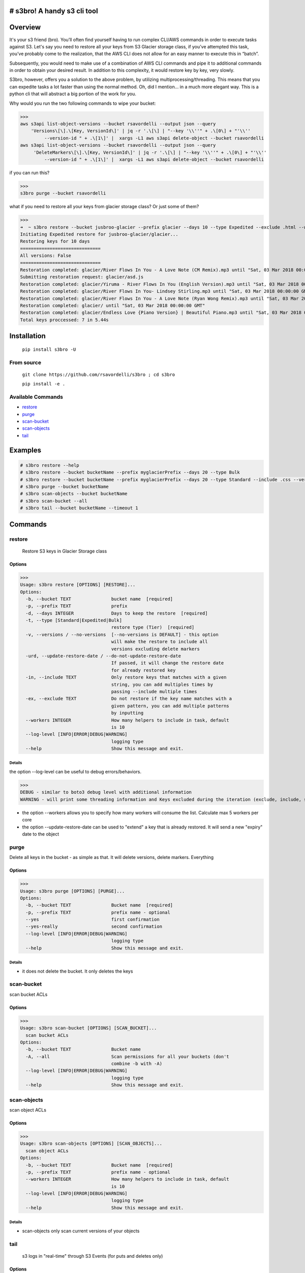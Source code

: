 .. image:: https://img.shields.io/badge/License-MIT-yellow.svg
    :target: https://raw.githubusercontent.com/rsavordelli/s3bro/master/LICENSE

=============================
# s3bro! A handy s3 cli tool
=============================
============
Overview
============
It's your s3 friend (bro). You’ll often find yourself having to run complex CLI/AWS commands in order to execute tasks against S3.  Let's say you need to restore all your keys from S3 Glacier storage class, if you’ve attempted this task, you’ve probably come to the realization, that the AWS CLI does not allow for an easy manner to execute this in “batch”.

Subsequently, you would need to make use of a combination of AWS CLI commands and pipe it to additional commands in order to obtain your desired result. In addition to this complexity, it would restore key by key, very slowly.

S3bro, however, offers you a solution to the above problem, by utilizing multiprocessing/threading. This means that you can expedite tasks a lot faster than using the normal method. Oh, did I mention… in a much more elegant way. This is a python cli that will abstract a big portion of the work for you.

Why would you run the two following commands to wipe your bucket:

>>>
aws s3api list-object-versions --bucket rsavordelli --output json --query
    'Versions\[\].\[Key, VersionId\]' | jq -r '.\[\] | "--key '\\''" + .\[0\] + "'\\''
         --version-id " + .\[1\]' |  xargs -L1 aws s3api delete-object --bucket rsavordelli
aws s3api list-object-versions --bucket rsavordelli --output json --query
     'DeleteMarkers\[\].\[Key, VersionId\]' | jq -r '.\[\] | "--key '\\''" + .\[0\] + "'\\''
         --version-id " + .\[1\]' |  xargs -L1 aws s3api delete-object --bucket rsavordelli

if you can run this?

>>>
s3bro purge --bucket rsavordelli


what if you need to restore all your keys from glacier storage class? Or just some of them?

>>>
➜  ~ s3bro restore --bucket jusbroo-glacier --prefix glacier --days 10 --type Expedited --exclude .html --workers 10
Initiating Expedited restore for jusbroo-glacier/glacier...
Restoring keys for 10 days
==============================
All versions: False
==============================
Restoration completed: glacier/River Flows In You - A Love Note (CM Remix).mp3 until "Sat, 03 Mar 2018 00:00:00 GMT"
Submitting restoration request: glacier/asd.js
Restoration completed: glacier/Yiruma - River Flows In You (English Version).mp3 until "Sat, 03 Mar 2018 00:00:00 GMT"
Restoration completed: glacier/River Flows In You- Lindsey Stirling.mp3 until "Sat, 03 Mar 2018 00:00:00 GMT"
Restoration completed: glacier/River Flows In You - A Love Note (Ryan Wong Remix).mp3 until "Sat, 03 Mar 2018 00:00:00 GMT"
Restoration completed: glacier/ until "Sat, 03 Mar 2018 00:00:00 GMT"
Restoration completed: glacier/Endless Love {Piano Version} | Beautiful Piano.mp3 until "Sat, 03 Mar 2018 00:00:00 GMT"
Total keys proccessed: 7 in 5.44s

============
Installation
============
   ``pip install s3bro -U``

***********
From source
***********
    ``git clone https://github.com/rsavordelli/s3bro ; cd s3bro``

    ``pip install -e .``

******************
Available Commands
******************
- restore_
- purge_
- scan-bucket_
- scan-objects_
- tail_


============
Examples
============

.. code:: sh

    # s3bro restore --help
    # s3bro restore --bucket bucketName --prefix myglacierPrefix --days 20 --type Bulk
    # s3bro restore --bucket bucketName --prefix myglacierPrefix --days 20 --type Standard --include .css --versions
    # s3bro purge --bucket bucketName
    # s3bro scan-objects --bucket bucketName
    # s3bro scan-bucket --all
    # s3bro tail --bucket bucketName --timeout 1

============
Commands
============
***************
restore
***************
 Restore S3 keys in Glacier Storage class

Options
------------------
>>>
Usage: s3bro restore [OPTIONS] [RESTORE]...
Options:
  -b, --bucket TEXT               bucket name  [required]
  -p, --prefix TEXT               prefix
  -d, --days INTEGER              Days to keep the restore  [required]
  -t, --type [Standard|Expedited|Bulk]
                                  restore type (Tier)  [required]
  -v, --versions / --no-versions  [--no-versions is DEFAULT] - this option
                                  will make the restore to include all
                                  versions excluding delete markers
  -urd, --update-restore-date / --do-not-update-restore-date
                                  If passed, it will change the restore date
                                  for already restored key
  -in, --include TEXT             Only restore keys that matches with a given
                                  string, you can add multiples times by
                                  passing --include multiple times
  -ex, --exclude TEXT             Do not restore if the key name matches with a
                                  given pattern, you can add multiple patterns
                                  by inputting
  --workers INTEGER               How many helpers to include in task, default
                                  is 10
  --log-level [INFO|ERROR|DEBUG|WARNING]
                                  logging type
  --help                          Show this message and exit.

Details
^^^^^^^^^^^^^^^^^^

the option --log-level can be useful to debug errors/behaviors.

>>>
DEBUG - similar to boto3 debug level with additional information
WARNING - will print some threading information and Keys excluded during the iteration (exclude, include, storage-class, delete-marker, etc)

* the option --workers allows you to specify how many workers will consume the list. Calculate max 5 workers per core

* the option --update-restore-date can be used to "extend" a key that is already restored. It will send a new "expiry" date to the object

***************
purge
***************
Delete all keys in the bucket - as simple as that. It will delete versions, delete markers. Everything

Options
------------------

>>>
Usage: s3bro purge [OPTIONS] [PURGE]...
Options:
  -b, --bucket TEXT               Bucket name  [required]
  -p, --prefix TEXT               prefix name - optional
  --yes                           first confirmation
  --yes-really                    second confirmation
  --log-level [INFO|ERROR|DEBUG|WARNING]
                                  logging type
  --help                          Show this message and exit.

Details
^^^^^^^^^^^^^^^^^^

* it does not delete the bucket. It only deletes the keys

***************
scan-bucket
***************
scan bucket ACLs

Options
------------------
>>>
Usage: s3bro scan-bucket [OPTIONS] [SCAN_BUCKET]...
  scan bucket ACLs
Options:
  -b, --bucket TEXT               Bucket name
  -A, --all                       Scan permissions for all your buckets (don't
                                  combine -b with -A)
  --log-level [INFO|ERROR|DEBUG|WARNING]
                                  logging type
  --help                          Show this message and exit.


***************
scan-objects
***************
scan object ACLs

Options
------------------

>>>
Usage: s3bro scan-objects [OPTIONS] [SCAN_OBJECTS]...
  scan object ACLs
Options:
  -b, --bucket TEXT               Bucket name  [required]
  -p, --prefix TEXT               prefix name - optional
  --workers INTEGER               How many helpers to include in task, default
                                  is 10
  --log-level [INFO|ERROR|DEBUG|WARNING]
                                  logging type
  --help                          Show this message and exit.

Details
^^^^^^^^^^^^^^^^^^
* scan-objects only scan current versions of your objects

***************
tail
***************
 s3 logs in "real-time" through S3 Events (for puts and deletes only)

Options
------------------
>>>
Usage: s3bro tail [OPTIONS] [TAIL]...
  tail is an S3 real-time logging tool. It makes use of S3 events (for puts and deletes only)
Options:
  -b, --bucket TEXT      Bucket name  [required]
  -t, --timeout INTEGER  How much time (in minutes) to run, it will destroy
                         the resources created after this time  [required]
  --help                 Show this message and exit.

Details
^^^^^^^^^^^^^^^^^^
Basically what it does is:

1. Create an SQS
2. Create an S3 Event notification
3. Connect to the queue and keep retrieving the messages until the timeout time is reached.
4. Delete the resources created

>>> --timeout is in minutes
>>> it only works for PUTs and Deletes (s3 events does not support GET requests)

